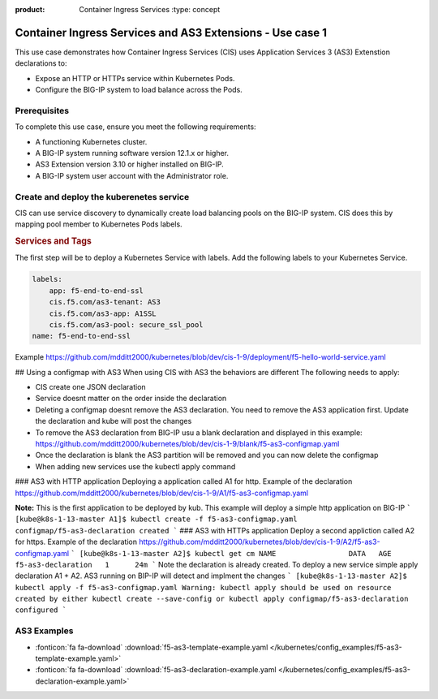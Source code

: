 :product: Container Ingress Services :type: concept

.. _kctlr-k8s-as3-use-1:

Container Ingress Services and AS3 Extensions - Use case 1
==========================================================

This use case demonstrates how Container Ingress Services (CIS) uses Application Services 3 (AS3) Extenstion declarations to:

- Expose an HTTP or HTTPs service within Kubernetes Pods.
- Configure the BIG-IP system to load balance across the Pods.


Prerequisites
`````````````
To complete this use case, ensure you meet the following requirements:

- A functioning Kubernetes cluster.
- A BIG-IP system running software version 12.1.x or higher.
- AS3 Extension version 3.10 or higher installed on BIG-IP.
- A BIG-IP system user account with the Administrator role.


Create and deploy the kuberenetes service
`````````````````````````````````````````
CIS can use service discovery to dynamically create load balancing pools on the BIG-IP system. CIS does this by mapping pool member to Kubernetes Pods labels. 

.. rubric:: **Services and Tags**

.. image:: /_static/media/cis_as3_service.png
   :scale: 70%

The first step will be to deploy a Kubernetes Service with labels. Add the following labels to your Kubernetes Service. 

.. code-block:: YAML

   labels:
       app: f5-end-to-end-ssl
       cis.f5.com/as3-tenant: AS3
       cis.f5.com/as3-app: A1SSL
       cis.f5.com/as3-pool: secure_ssl_pool
   name: f5-end-to-end-ssl

Example https://github.com/mdditt2000/kubernetes/blob/dev/cis-1-9/deployment/f5-hello-world-service.yaml

## Using a configmap with AS3
When using CIS with AS3 the behaviors are different The following needs to apply:

* CIS create one JSON declaration 
* Service doesnt matter on the order inside the declaration 
* Deleting a configmap doesnt remove the AS3 declaration. You need to remove the AS3 application first. Update the declaration and kube will post the changes
* To remove the AS3 declaration from BIG-IP usu a blank declaration and displayed in this example: https://github.com/mdditt2000/kubernetes/blob/dev/cis-1-9/blank/f5-as3-configmap.yaml
* Once the declaration is blank the AS3 partition will be removed and you can now delete the configmap
* When adding new services use the kubectl apply command

### AS3 with HTTP application
Deploying a application called A1 for http. Example of the declaration https://github.com/mdditt2000/kubernetes/blob/dev/cis-1-9/A1/f5-as3-configmap.yaml

**Note:** This is the first application to be deployed by kub. This example will deploy a simple http application on BIG-IP
```
[kube@k8s-1-13-master A1]$ kubectl create -f f5-as3-configmap.yaml
configmap/f5-as3-declaration created
```
### AS3 with HTTPs application
Deploy a second appliction called A2 for https. Example of the declaration https://github.com/mdditt2000/kubernetes/blob/dev/cis-1-9/A2/f5-as3-configmap.yaml
```
[kube@k8s-1-13-master A2]$ kubectl get cm
NAME                 DATA   AGE
f5-as3-declaration   1      24m
```
Note the declaration is already created. To deploy a new service simple apply declaration A1 + A2. AS3 running on BIP-IP will detect and implment the changes
```
[kube@k8s-1-13-master A2]$ kubectl apply -f f5-as3-configmap.yaml
Warning: kubectl apply should be used on resource created by either kubectl create --save-config or kubectl apply
configmap/f5-as3-declaration configured
```


AS3 Examples
````````````
- :fonticon:`fa fa-download` :download:`f5-as3-template-example.yaml </kubernetes/config_examples/f5-as3-template-example.yaml>`
- :fonticon:`fa fa-download` :download:`f5-as3-declaration-example.yaml </kubernetes/config_examples/f5-as3-declaration-example.yaml>`
